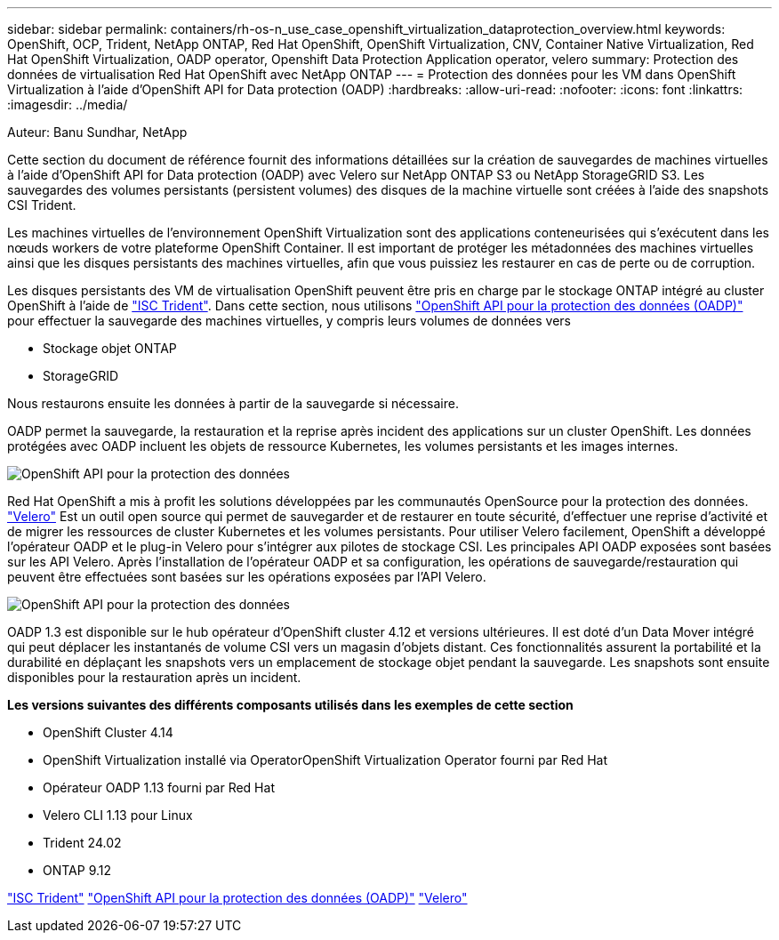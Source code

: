 ---
sidebar: sidebar 
permalink: containers/rh-os-n_use_case_openshift_virtualization_dataprotection_overview.html 
keywords: OpenShift, OCP, Trident, NetApp ONTAP, Red Hat OpenShift, OpenShift Virtualization, CNV, Container Native Virtualization, Red Hat OpenShift Virtualization, OADP operator, Openshift Data Protection Application operator, velero 
summary: Protection des données de virtualisation Red Hat OpenShift avec NetApp ONTAP 
---
= Protection des données pour les VM dans OpenShift Virtualization à l'aide d'OpenShift API for Data protection (OADP)
:hardbreaks:
:allow-uri-read: 
:nofooter: 
:icons: font
:linkattrs: 
:imagesdir: ../media/


Auteur: Banu Sundhar, NetApp

[role="lead"]
Cette section du document de référence fournit des informations détaillées sur la création de sauvegardes de machines virtuelles à l'aide d'OpenShift API for Data protection (OADP) avec Velero sur NetApp ONTAP S3 ou NetApp StorageGRID S3. Les sauvegardes des volumes persistants (persistent volumes) des disques de la machine virtuelle sont créées à l'aide des snapshots CSI Trident.

Les machines virtuelles de l'environnement OpenShift Virtualization sont des applications conteneurisées qui s'exécutent dans les nœuds workers de votre plateforme OpenShift Container. Il est important de protéger les métadonnées des machines virtuelles ainsi que les disques persistants des machines virtuelles, afin que vous puissiez les restaurer en cas de perte ou de corruption.

Les disques persistants des VM de virtualisation OpenShift peuvent être pris en charge par le stockage ONTAP intégré au cluster OpenShift à l'aide de link:https://docs.netapp.com/us-en/trident/["ISC Trident"]. Dans cette section, nous utilisons link:https://docs.openshift.com/container-platform/4.14/backup_and_restore/application_backup_and_restore/installing/installing-oadp-ocs.html["OpenShift API pour la protection des données (OADP)"] pour effectuer la sauvegarde des machines virtuelles, y compris leurs volumes de données vers

* Stockage objet ONTAP
* StorageGRID


Nous restaurons ensuite les données à partir de la sauvegarde si nécessaire.

OADP permet la sauvegarde, la restauration et la reprise après incident des applications sur un cluster OpenShift. Les données protégées avec OADP incluent les objets de ressource Kubernetes, les volumes persistants et les images internes.

image:redhat_openshift_OADP_image1.jpg["OpenShift API pour la protection des données"]

Red Hat OpenShift a mis à profit les solutions développées par les communautés OpenSource pour la protection des données. link:https://velero.io/["Velero"] Est un outil open source qui permet de sauvegarder et de restaurer en toute sécurité, d'effectuer une reprise d'activité et de migrer les ressources de cluster Kubernetes et les volumes persistants. Pour utiliser Velero facilement, OpenShift a développé l'opérateur OADP et le plug-in Velero pour s'intégrer aux pilotes de stockage CSI. Les principales API OADP exposées sont basées sur les API Velero. Après l'installation de l'opérateur OADP et sa configuration, les opérations de sauvegarde/restauration qui peuvent être effectuées sont basées sur les opérations exposées par l'API Velero.

image:redhat_openshift_OADP_image2.jpg["OpenShift API pour la protection des données"]

OADP 1.3 est disponible sur le hub opérateur d'OpenShift cluster 4.12 et versions ultérieures. Il est doté d'un Data Mover intégré qui peut déplacer les instantanés de volume CSI vers un magasin d'objets distant. Ces fonctionnalités assurent la portabilité et la durabilité en déplaçant les snapshots vers un emplacement de stockage objet pendant la sauvegarde. Les snapshots sont ensuite disponibles pour la restauration après un incident.

**Les versions suivantes des différents composants utilisés dans les exemples de cette section**

* OpenShift Cluster 4.14
* OpenShift Virtualization installé via OperatorOpenShift Virtualization Operator fourni par Red Hat
* Opérateur OADP 1.13 fourni par Red Hat
* Velero CLI 1.13 pour Linux
* Trident 24.02
* ONTAP 9.12


link:https://docs.netapp.com/us-en/trident/["ISC Trident"] link:https://docs.openshift.com/container-platform/4.14/backup_and_restore/application_backup_and_restore/installing/installing-oadp-ocs.html["OpenShift API pour la protection des données (OADP)"] link:https://velero.io/["Velero"]
